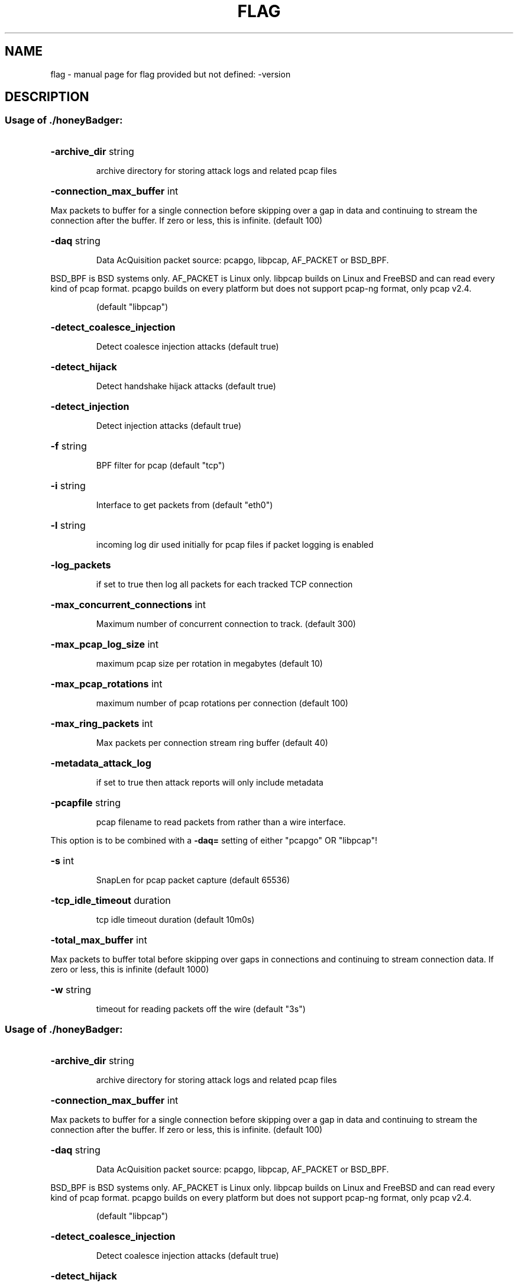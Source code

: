 .\" DO NOT MODIFY THIS FILE!  It was generated by help2man 1.47.4.
.TH FLAG "1" "September 2016" "flag provided but not defined: -version" "User Commands"
.SH NAME
flag \- manual page for flag provided but not defined: -version
.SH DESCRIPTION
.SS "Usage of ./honeyBadger:"
.HP
\fB\-archive_dir\fR string
.IP
archive directory for storing attack logs and related pcap files
.HP
\fB\-connection_max_buffer\fR int
.PP
        
Max packets to buffer for a single connection before skipping over a gap in data
and continuing to stream the connection after the buffer.  If zero or less, this
is infinite. (default 100)
.HP
\fB\-daq\fR string
.IP
Data AcQuisition packet source: pcapgo, libpcap, AF_PACKET or BSD_BPF.
.PP
BSD_BPF is BSD systems only.
AF_PACKET is Linux only.
libpcap builds on Linux and FreeBSD and can read every kind of pcap format.
pcapgo builds on every platform but does not support pcap\-ng format, only pcap v2.4.
.IP
(default "libpcap")
.HP
\fB\-detect_coalesce_injection\fR
.IP
Detect coalesce injection attacks (default true)
.HP
\fB\-detect_hijack\fR
.IP
Detect handshake hijack attacks (default true)
.HP
\fB\-detect_injection\fR
.IP
Detect injection attacks (default true)
.HP
\fB\-f\fR string
.IP
BPF filter for pcap (default "tcp")
.HP
\fB\-i\fR string
.IP
Interface to get packets from (default "eth0")
.HP
\fB\-l\fR string
.IP
incoming log dir used initially for pcap files if packet logging is enabled
.HP
\fB\-log_packets\fR
.IP
if set to true then log all packets for each tracked TCP connection
.HP
\fB\-max_concurrent_connections\fR int
.IP
Maximum number of concurrent connection to track. (default 300)
.HP
\fB\-max_pcap_log_size\fR int
.IP
maximum pcap size per rotation in megabytes (default 10)
.HP
\fB\-max_pcap_rotations\fR int
.IP
maximum number of pcap rotations per connection (default 100)
.HP
\fB\-max_ring_packets\fR int
.IP
Max packets per connection stream ring buffer (default 40)
.HP
\fB\-metadata_attack_log\fR
.IP
if set to true then attack reports will only include metadata
.HP
\fB\-pcapfile\fR string
.IP
pcap filename to read packets from rather than a wire interface.
.PP
This option is to be combined with a \fB\-daq=\fR setting of either "pcapgo" OR "libpcap"!
.HP
\fB\-s\fR int
.IP
SnapLen for pcap packet capture (default 65536)
.HP
\fB\-tcp_idle_timeout\fR duration
.IP
tcp idle timeout duration (default 10m0s)
.HP
\fB\-total_max_buffer\fR int
.PP
        
Max packets to buffer total before skipping over gaps in connections and
continuing to stream connection data.  If zero or less, this is infinite (default 1000)
.HP
\fB\-w\fR string
.IP
timeout for reading packets off the wire (default "3s")
.SS "Usage of ./honeyBadger:"
.HP
\fB\-archive_dir\fR string
.IP
archive directory for storing attack logs and related pcap files
.HP
\fB\-connection_max_buffer\fR int
.PP
        
Max packets to buffer for a single connection before skipping over a gap in data
and continuing to stream the connection after the buffer.  If zero or less, this
is infinite. (default 100)
.HP
\fB\-daq\fR string
.IP
Data AcQuisition packet source: pcapgo, libpcap, AF_PACKET or BSD_BPF.
.PP
BSD_BPF is BSD systems only.
AF_PACKET is Linux only.
libpcap builds on Linux and FreeBSD and can read every kind of pcap format.
pcapgo builds on every platform but does not support pcap\-ng format, only pcap v2.4.
.IP
(default "libpcap")
.HP
\fB\-detect_coalesce_injection\fR
.IP
Detect coalesce injection attacks (default true)
.HP
\fB\-detect_hijack\fR
.IP
Detect handshake hijack attacks (default true)
.HP
\fB\-detect_injection\fR
.IP
Detect injection attacks (default true)
.HP
\fB\-f\fR string
.IP
BPF filter for pcap (default "tcp")
.HP
\fB\-i\fR string
.IP
Interface to get packets from (default "eth0")
.HP
\fB\-l\fR string
.IP
incoming log dir used initially for pcap files if packet logging is enabled
.HP
\fB\-log_packets\fR
.IP
if set to true then log all packets for each tracked TCP connection
.HP
\fB\-max_concurrent_connections\fR int
.IP
Maximum number of concurrent connection to track. (default 300)
.HP
\fB\-max_pcap_log_size\fR int
.IP
maximum pcap size per rotation in megabytes (default 10)
.HP
\fB\-max_pcap_rotations\fR int
.IP
maximum number of pcap rotations per connection (default 100)
.HP
\fB\-max_ring_packets\fR int
.IP
Max packets per connection stream ring buffer (default 40)
.HP
\fB\-metadata_attack_log\fR
.IP
if set to true then attack reports will only include metadata
.HP
\fB\-pcapfile\fR string
.IP
pcap filename to read packets from rather than a wire interface.
.PP
This option is to be combined with a \fB\-daq=\fR setting of either "pcapgo" OR "libpcap"!
.HP
\fB\-s\fR int
.IP
SnapLen for pcap packet capture (default 65536)
.HP
\fB\-tcp_idle_timeout\fR duration
.IP
tcp idle timeout duration (default 10m0s)
.HP
\fB\-total_max_buffer\fR int
.PP
        
Max packets to buffer total before skipping over gaps in connections and
continuing to stream connection data.  If zero or less, this is infinite (default 1000)
.HP
\fB\-w\fR string
.IP
timeout for reading packets off the wire (default "3s")
.SH "SEE ALSO"
The full documentation for
.B flag
is maintained as a Texinfo manual.  If the
.B info
and
.B flag
programs are properly installed at your site, the command
.IP
.B info flag
.PP
should give you access to the complete manual.
